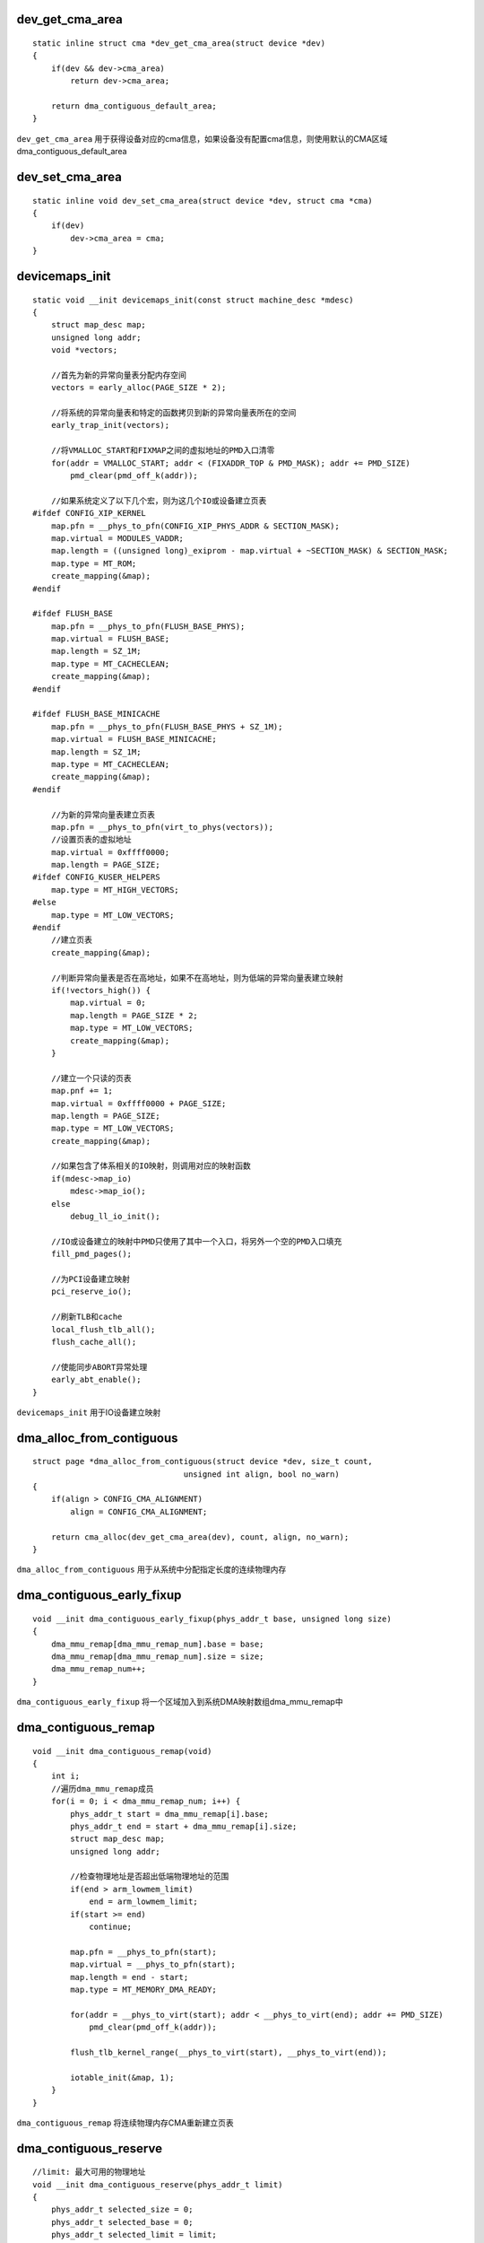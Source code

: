 dev_get_cma_area
==================

::

    static inline struct cma *dev_get_cma_area(struct device *dev)
    {
        if(dev && dev->cma_area)
            return dev->cma_area;

        return dma_contiguous_default_area;
    }
    
``dev_get_cma_area`` 用于获得设备对应的cma信息，如果设备没有配置cma信息，则使用默认的CMA区域dma_contiguous_default_area


dev_set_cma_area
==================

::

    static inline void dev_set_cma_area(struct device *dev, struct cma *cma)
    {
        if(dev)
            dev->cma_area = cma;
    }


devicemaps_init
=================


::

    static void __init devicemaps_init(const struct machine_desc *mdesc)
    {
        struct map_desc map;
        unsigned long addr;
        void *vectors;

        //首先为新的异常向量表分配内存空间
        vectors = early_alloc(PAGE_SIZE * 2);

        //将系统的异常向量表和特定的函数拷贝到新的异常向量表所在的空间
        early_trap_init(vectors);

        //将VMALLOC_START和FIXMAP之间的虚拟地址的PMD入口清零
        for(addr = VMALLOC_START; addr < (FIXADDR_TOP & PMD_MASK); addr += PMD_SIZE)
            pmd_clear(pmd_off_k(addr));

        //如果系统定义了以下几个宏，则为这几个IO或设备建立页表
    #ifdef CONFIG_XIP_KERNEL
        map.pfn = __phys_to_pfn(CONFIG_XIP_PHYS_ADDR & SECTION_MASK);
        map.virtual = MODULES_VADDR;
        map.length = ((unsigned long)_exiprom - map.virtual + ~SECTION_MASK) & SECTION_MASK;
        map.type = MT_ROM;
        create_mapping(&map);
    #endif

    #ifdef FLUSH_BASE
        map.pfn = __phys_to_pfn(FLUSH_BASE_PHYS);
        map.virtual = FLUSH_BASE;
        map.length = SZ_1M;
        map.type = MT_CACHECLEAN;
        create_mapping(&map);
    #endif

    #ifdef FLUSH_BASE_MINICACHE
        map.pfn = __phys_to_pfn(FLUSH_BASE_PHYS + SZ_1M);
        map.virtual = FLUSH_BASE_MINICACHE;
        map.length = SZ_1M;
        map.type = MT_CACHECLEAN;
        create_mapping(&map);
    #endif

        //为新的异常向量表建立页表
        map.pfn = __phys_to_pfn(virt_to_phys(vectors));
        //设置页表的虚拟地址
        map.virtual = 0xffff0000;
        map.length = PAGE_SIZE;
    #ifdef CONFIG_KUSER_HELPERS
        map.type = MT_HIGH_VECTORS;
    #else
        map.type = MT_LOW_VECTORS;
    #endif
        //建立页表
        create_mapping(&map);

        //判断异常向量表是否在高地址，如果不在高地址，则为低端的异常向量表建立映射
        if(!vectors_high()) {
            map.virtual = 0;
            map.length = PAGE_SIZE * 2;
            map.type = MT_LOW_VECTORS;
            create_mapping(&map);
        }

        //建立一个只读的页表
        map.pnf += 1;
        map.virtual = 0xffff0000 + PAGE_SIZE;
        map.length = PAGE_SIZE;
        map.type = MT_LOW_VECTORS;
        create_mapping(&map);

        //如果包含了体系相关的IO映射，则调用对应的映射函数
        if(mdesc->map_io)
            mdesc->map_io();
        else
            debug_ll_io_init();

        //IO或设备建立的映射中PMD只使用了其中一个入口，将另外一个空的PMD入口填充
        fill_pmd_pages();

        //为PCI设备建立映射
        pci_reserve_io();

        //刷新TLB和cache
        local_flush_tlb_all();
        flush_cache_all();

        //使能同步ABORT异常处理
        early_abt_enable();
    }


``devicemaps_init`` 用于IO设备建立映射




dma_alloc_from_contiguous
===========================

::

    struct page *dma_alloc_from_contiguous(struct device *dev, size_t count,
                                    unsigned int align, bool no_warn)
    {
        if(align > CONFIG_CMA_ALIGNMENT)
            align = CONFIG_CMA_ALIGNMENT;

        return cma_alloc(dev_get_cma_area(dev), count, align, no_warn);
    }

``dma_alloc_from_contiguous`` 用于从系统中分配指定长度的连续物理内存




dma_contiguous_early_fixup
============================

::
    
    void __init dma_contiguous_early_fixup(phys_addr_t base, unsigned long size)
    {
        dma_mmu_remap[dma_mmu_remap_num].base = base;
        dma_mmu_remap[dma_mmu_remap_num].size = size;
        dma_mmu_remap_num++;
    }

``dma_contiguous_early_fixup`` 将一个区域加入到系统DMA映射数组dma_mmu_remap中



dma_contiguous_remap
======================

::

    void __init dma_contiguous_remap(void)
    {
        int i;
        //遍历dma_mmu_remap成员
        for(i = 0; i < dma_mmu_remap_num; i++) {
            phys_addr_t start = dma_mmu_remap[i].base;
            phys_addr_t end = start + dma_mmu_remap[i].size;
            struct map_desc map;
            unsigned long addr;

            //检查物理地址是否超出低端物理地址的范围
            if(end > arm_lowmem_limit)
                end = arm_lowmem_limit;
            if(start >= end)
                continue;

            map.pfn = __phys_to_pfn(start);
            map.virtual = __phys_to_pfn(start);
            map.length = end - start;
            map.type = MT_MEMORY_DMA_READY;

            for(addr = __phys_to_virt(start); addr < __phys_to_virt(end); addr += PMD_SIZE)
                pmd_clear(pmd_off_k(addr));

            flush_tlb_kernel_range(__phys_to_virt(start), __phys_to_virt(end));

            iotable_init(&map, 1);
        }
    }

``dma_contiguous_remap`` 将连续物理内存CMA重新建立页表




dma_contiguous_reserve
============================

::

    //limit: 最大可用的物理地址
    void __init dma_contiguous_reserve(phys_addr_t limit)
    {
        phys_addr_t selected_size = 0;
        phys_addr_t selected_base = 0;
        phys_addr_t selected_limit = limit;
        bool fixed = false;

        //如果size_cmdline不为-1,则根据cmdline中包含的内容构建
        if(size_cmdline != -1)  {
            selected_size = size_cmdline;
            selected_base = base_cmdline;
            selected_limit = min_not_zero(limit_cmdline, limit);
            if(base_cmdline + size_cmdline == limit_cmdline)
                fixed = true;
        } else {
        #ifdef CONFIG_CMA_SIZE_SEL_MBYTES
            selected_size = size_bytes;
        #elif defined(CONFIG_CMA_SIZE_SEL_PERCENTAGE)
            selected_size = cma_early_percent_memory();
        #elif defined(CONFIG_CMA_SIZE_SEL_MIN)
            selected_size = min(size_bytes, cma_early_percent_memory());
        #elif defined(CONFIG_CMA_SIZE_SEL_MAX)
            selected_size = max(size_bytes, cma_early_percent_memory());
        #endif
        }
        if(selected_size &&&&& !dma_contiguous_default_area) {
            dma_contiguous_reserve_area(selected_size, selected_base, selected_limit,
                                &dma_contiguous_default_area, fixed);
        }

    }

``dma_contiguous_reserve`` 将一块物理内存区预留做连续物理内存使用．


dma_contiguous_set_default
=============================

::

    static inline void dma_contiguous_set_default(struct cma *cma)
    {
        dma_contiguous_default_area = cma;
    }




dma_release_from_contiguous
==============================

::

    bool dma_release_from_contiguous(struct device *dev, struct page *pages, int count)
    {
        return cma_release(dev_get_cma_area(dev), pages, count);
    }

``dma_release_from_contiguous`` 用于释放一段连续物理内存到CMA



do_early_param
===================

::

    //param: 指向参数名字
    //val: 指向参数的值
    //unused: 表示是否使用过
    static int __init do_early_param(char *param, char *val,
                                const char *unused, void *arg)
    {
        const struct obs_kernel_param *p;

        for(p = __set_start; p < __setup_end; p++) {
            if((p->early && parameq(param, p->str)) || (strcmp(param, "console") == 0 &&
            strcmp(p->str, "earlycon") == 0)) {
                if(p->setup_func(val) != 0)
                    pr_warn("Malformed early option '%s'\n", param);
            }
        }

        return 0;
    }

``do_early_param`` 用于从cmdline中设置内核早期启动需要的参数．cmdline对应的参数在内核源码中可以通过__setup()函数进行设置，
函数会将设置的参数加入到".init.setup" section中，并且__setup_start指向该section开始的位置，__setup_end指向该section结束的
位置



dt_mem_next_cell
===================

::

    u64 __init dt_mem_next_cell(int s, const __be32 **cellp)
    {
        const __be32 *p = *cellp;

        *cellp = p + s;
        return of_read_number(p, s);
    }

``dt_mem_next_cell`` 从DTB memory节点中读取reg属性的值




dump_stack_set_arch_desc
===========================

::

    void __init dump_stack_set_arch_desc(const char *fmt, ...)
    {
        va_list args;

        va_start(args, fmt);
        vsnprintf(dump_stack_arch_desc_str, sizeof(dump_stack_arch_desc_str), fmt, args);
        va_end(args);
    }


``dump_stack_set_arch_desc`` 用于将体系名字信息写入全局变量dump_stack_arch_desc_str里
























